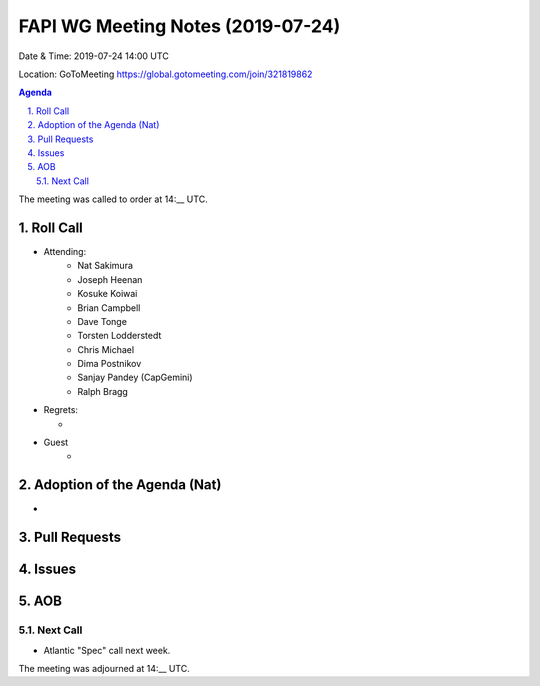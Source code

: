 ============================================
FAPI WG Meeting Notes (2019-07-24) 
============================================
Date & Time: 2019-07-24 14:00 UTC

Location: GoToMeeting https://global.gotomeeting.com/join/321819862

.. sectnum:: 
   :suffix: .


.. contents:: Agenda

The meeting was called to order at 14:__ UTC. 

Roll Call
===========
* Attending: 
    * Nat Sakimura
    * Joseph Heenan
    * Kosuke Koiwai
    * Brian Campbell
    * Dave Tonge
    * Torsten Lodderstedt
    * Chris Michael
    * Dima Postnikov
    * Sanjay Pandey (CapGemini)
    * Ralph Bragg

* Regrets:      
  * 

* Guest
    * 

Adoption of the Agenda (Nat)
==================================
* 

Pull Requests
==========================


Issues
===========


AOB
==========================


Next Call
-------------------------
* Atlantic "Spec" call next week. 

The meeting was adjourned at 14:__ UTC.
